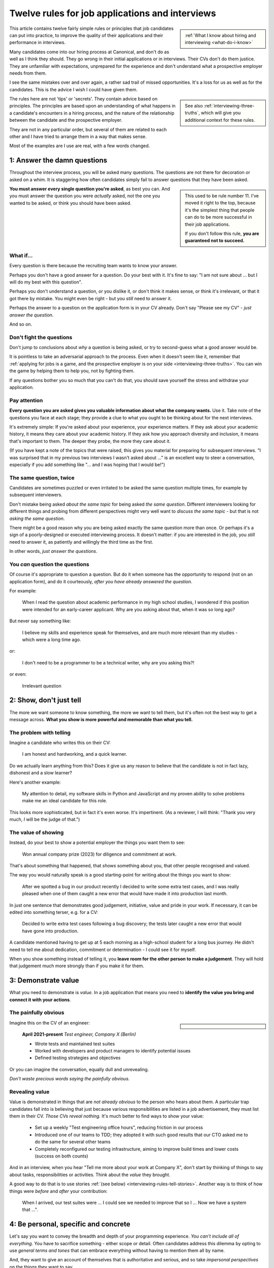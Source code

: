 .. _interviewing-rules:

================================================
Twelve rules for job applications and interviews
================================================

..  sidebar::

    :ref:`What I know about hiring and interviewing <what-do-i-know>`

This article contains twelve fairly simple rules or principles that job candidates can put into practice, to improve the quality of their applications and their performance in interviews.

Many candidates come into our hiring process at Canonical, and don't do as well as I think they should. They go wrong in their initial applications or in interviews. Their CVs don't do them justice. They are unfamiliar with expectations, unprepared for the experience and don't understand what a prospective employer needs from them.

I see the same mistakes over and over again, a rather sad trail of missed opportunities. It's a loss for us as well as for the candidates. This is the advice I wish I could have given them.

..  sidebar::

    See also :ref:`interviewing-three-truths`, which will give you additional context for these rules.

The rules here are not 'tips' or 'secrets'. They contain advice based on principles. The principles are based upon an understanding of what happens in a candidate's encounters in a hiring process, and the nature of the relationship between the candidate and the prospective employer.

They are not in any particular order, but several of them are related to each other and I have tried to arrange them in a way that makes sense.

Most of the examples are I use are real, with a few words changed.


.. _interviewing-rules-answer:

1: Answer the damn questions
=================================

Throughout the interview process, you will be asked many questions. The questions are not there for decoration or asked on a whim. It is staggering how often candidates simply fail to answer questions that they have been asked.

..  sidebar::

    This used to be rule number 11. I've moved it right to the top, because it's the simplest thing that people can do to be more successful in their job applications.

    If you don't follow this rule, **you are guaranteed not to succeed.**

**You must answer every single question you're asked**, as best you can. And you must answer the question you were *actually* asked, not the one you wanted to be asked, or think you should have been asked.


What if...
-----------

Every question is there because the recruiting team wants to know your answer.

Perhaps you don't have a good answer for a question. Do your best with it. It's fine to say: "I am not sure about ... but I will do my best with this question".

Perhaps you don't understand a question, or you dislike it, or don't think it makes sense, or think it's irrelevant, or that it got there by mistake. You might even be right - but you *still* need to answer it.

Perhaps the answer to a question on the application form is in your CV already. Don't say "Please see my CV" - *just answer the question*.

And so on.


Don't fight the questions
-------------------------

Don't jump to conclusions about *why* a question is being asked, or try to second-guess what a good answer would be.

It is pointless to take an adversarial approach to the process. Even when it doesn't seem like it, remember that :ref:`applying for jobs is a game, and the prospective employer is on your side <interviewing-three-truths>`. You can win the game by helping them to help you, not by fighting them.

If any questions bother you so much that you can't do that, you should save yourself the stress and withdraw your application.


Pay attention
---------------

**Every question you are asked gives you valuable information about what the company wants.** Use it. Take note of the questions you face at each stage; they provide a clue to what you ought to be thinking about for the next interviews.

It's extremely simple: If you're asked about your experience, your experience matters. If they ask about your academic history, it means they care about your academic history. If they ask how you approach diversity and inclusion, it means that's important to them. The deeper they probe, the more they care about it.

(If you have kept a note of the topics that were raised, this gives you material for preparing for subsequent interviews. "I was surprised that in my previous two interviews I wasn't asked about ..." is an excellent way to steer a conversation, especially if you add something like "... and I was hoping that I would be!")


The same question, twice
-------------------------

Candidates are sometimes puzzled or even irritated to be asked the same question multiple times, for example by subsequent interviewers.

Don't mistake being asked *about the same topic* for being asked *the same question*. Different interviewers looking for different things and probing from different perspectives might very well want to *discuss the same topic* - but that is not *asking the same question*.

There might be a good reason why you are being asked exactly the same question more than once. Or perhaps it's a sign of a poorly-designed or executed interviewing process. It doesn't matter: if you are interested in the job, you *still* need to answer it, as patiently and willingly the third time as the first.

In other words, *just answer the questions*.


You *can* question the questions
--------------------------------

Of course it's appropriate to question a question. But do it when someone has the opportunity to respond (not on an application form), and do it courteously, *after you have already answered the question*.

For example:

    When I read the question about academic performance in my high school studies, I wondered if this position were intended for an early-career applicant. Why are you asking about that, when it was so long ago?

But never say something like:

    I believe my skills and experience speak for themselves, and are much more relevant than my studies - which were a long time ago.

or:

    I don't need to be a programmer to be a technical writer, why are you asking this?!

or even:

    Irrelevant question


.. _interviewing-rules-show:

2: Show, don't just tell
========================

The more we want someone to know something, the more we want to tell them, but it's often not the best way to get a message across. **What you show is more powerful and memorable than what you tell.**


The problem with telling
------------------------

Imagine a candidate who writes this on their CV:

    I am honest and hardworking, and a quick learner.

Do we actually learn anything from this? Does it give us any reason to believe that the candidate is not in fact lazy, dishonest and a slow learner?

Here's another example:

    My attention to detail, my software skills in Python and JavaScript and my proven ability to solve problems make me an ideal candidate for this role.

This looks more sophisticated, but in fact it's even worse. It's impertinent. (As a reviewer, I will think: "Thank you very much, *I* will be the judge of that.")


The value of showing
--------------------

Instead, do your best to show a potential employer the things you want them to see:

    Won annual company prize (2023) for diligence and commitment at work.

That's about something that happened, that *shows* something about you, that other people recognised and valued.

The way you would naturally speak is a good starting-point for writing about the things you want to show:

    After we spotted a bug in our product recently I decided to write some extra test cases, and I was really pleased when one of them caught a new error that would have made it into production last month.

In just one sentence that demonstrates good judgement, initiative, value and pride in your work. If necessary, it can be edited into something terser, e.g. for a CV:

    Decided to write extra test cases following a bug discovery; the tests later caught a new error that would have gone into production.

A candidate mentioned having to get up at 5 each morning as a high-school student for a long bus journey. He didn't need to tell me about dedication, commitment or determination - I could see it for myself.

When you show something instead of telling it, you **leave room for the other person to make a judgement**. They will hold that judgement much more strongly than if you make it for them.


.. _interviewing-rules-demonstrate-value:

3: Demonstrate value
=========================

What you need to demonstrate is *value*. In a job application that means you need to **identify the value you bring and connect it with your actions**.


The painfully obvious
----------------------

..  sidebar::

    ..  image:: /images/i-wrote-tests.png
        :alt: Don't state the painfully obvious

Imagine this on the CV of an engineer:

    **April 2021-present** *Test engineer, Company X (Berlin)*

    * Wrote tests and maintained test suites
    * Worked with developers and product managers to identify potential issues
    * Defined testing strategies and objectives

Or you can imagine the conversation, equally dull and unrevealing.

*Don't waste precious words saying the painfully obvious.*


Revealing value
---------------

Value is demonstrated in things that are *not already obvious* to the person who hears about them. A particular trap candidates fall into is believing that just because various responsibilities are listed in a job advertisement, they must list them in their CV. *Those CVs reveal nothing.* It's much better to find ways to show your value:

    * Set up a weekly "Test engineering office hours", reducing friction in our process
    * Introduced one of our teams to TDD; they adopted it with such good results that our CTO asked me to do the same for several other teams
    * Completely reconfigured our testing infrastructure, aiming to improve build times and lower costs (success on both counts)

And in an interview, when you hear "Tell me more about your work at Company X", don't start by thinking of things to say about tasks, responsibilities or activities. Think about the *value* they brought.

A good way to do that is to use stories :ref:`(see below) <interviewing-rules-tell-stories>`. Another way is to think of how things were *before* and *after* your contribution:

    When I arrived, our test suites were ... I could see we needed to improve that so I ... Now we have a system that ...".


.. _interviewing-rules-be-personal:

4: Be personal, specific and concrete
==========================================

Let's say you want to convey the breadth and depth of your programming experience. *You can't include all of everything.* You have to sacrifice something - either scope or detail. Often candidates address this dilemma by opting to use *general terms and tones* that can embrace everything without having to mention them all by name.

And, they want to give an account of themselves that is authoritative and serious, and so take *impersonal perspectives* on the things they want to say.

These are both mistakes. It's better to **rely on a personal, specific and concrete approach to get yourself across most effectively**.

Which of these would be better in an application or CV?

    I am most experienced in JavaScript, which I use professionally on a daily basis, but my favourite language is actually Python. Recently I have learned a little Rust.

or:

    | **Programming skills and experience**
    | JavaScript: advanced
    | Python: intermediate
    | Rust: basic

The first frames the skills and experience in the context of the person, and something *real* emerges from the picture. "But my favourite..." introduces depth and interest. A great deal is packed into very few words: only a certain kind of person has a favourite programming language. You can almost guarantee that an interviewer will be intrigued. I would be curious - *about you*: "So: why do you like Python?"

It provides specific detail, like "on a daily basis", that helps understand what it is saying. Its concreteness makes it real, and believable. **I can imagine the person.**

The second example on the other hand looks as though it is saying something objective but is in fact simply empty. I have no idea what *basic*, *advanced* and *intermediate* mean. It is impersonal, vague and generic. The only thing I learn is that the person is most familiar with JavaScript, less familiar with Python and least familiar with Rust. I might need to ask: "what exactly do you mean by 'intermediate'?" - but I would feel more impatient than curious.

And which of these two:

    I used Requests to find the datasheets in our specifications library on the old website, and BeautifulSoup to clean up the data for import into the new system. I considered deploying the app on AWS, but in the end decided it was simpler and quicker to run it locally.

or:

    I am skilled in using Python web tools such as Django and Flask to develop web apps and RESTful APIs. My experience includes using Requests and BeautifulSoup for web scraping. I am adept at deploying apps on platforms like AWS and Heroku, enabling me to build scalable, efficient web solutions.

The second one tries to tell rather than show - but fails even to tell anything very well. "Tools such as", "my experience includes", "platforms like" are intended to evoke a wide range of skills that aren't actually listed, but instead these phrases reduce everything to the same vague, generic level.

A million different Python developers might be able to say exactly the same thing.

The first version on the other hand sticks to a single, actual project, and mentions only the specific tools involved in it. It relates what actually happened. "I considered ... but" turns it into a miniature story, in which a protagonist acted.

Perhaps there's only one person in the entire world of whom this particular story would be true.

It might seem that the author of the first version is at risk of not having their skills noticed - because they aren't mentioned. That's simply not the case at all. It's obvious that someone who has created an app that uses Requests and BeautifulSoup, that they considered deploying on AWS, has a wide range of useful Python and other skills.

We don't even need to worry particularly if this candidate is familiar with Django or Flask already - they have clearly demonstrated their ability to get things done with Python tools.


.. _interviewing-rules-parts-not-wholes:

5: Show the parts, not the whole
========================================

Another way to fight off the urge to show *everything* is to remember that **we don't need to see all of something to know exactly what it is**.

..  sidebar::

    ..  image:: /images/donkey.jpg
        :alt: A donkey behind a fence

If we see the ears of a donkey sticking out from behind a fence, we know perfectly well that the rest of the donkey is there too. It doesn't occur to us to wonder whether the rest of the donkey might be missing.

Far too often a candidate wastes time trying, in effect, to draw the whole donkey, when you only need to show a part. Recruiters and interviewers are not idiots, and you have to trust their ability to understand more than you tell them explicitly.

If you like, point out that you're only going to show a part of a much bigger whole that you are also aware of.

Let's say your interviewer says: "Tell me about your DevOps experience."

You might be tempted to take a deep breath and launch into a long list of different tools, resources, methods, practices, and roles, hoping that you don't forget any of them. You would only be able to present a thin and colourless picture of it all.

Or you could take a more confident approach:

    I think that in DevOps practices are what matter most, so perhaps I can tell you specifically about some practices that I've worked with and that I think were really important. Actually let me start with one practice that I think is more significant than people often think: ...

We can see some of the bigger picture ourselves: this candidate thinks in terms of practices as well as tools. They have the confidence to own some opinions about them. They take a critical stance, and are confident enough to say why they think common opinion is mistaken. And we can see all of that *even before the candidate has said anything specific at all*.

By the time the candidate has finished their discussion of DevOps practices, the interviewer will clearly understand that the candidate is also familiar with many aspects of DevOps that they haven't even mentioned.

It doesn't very much matter what exactly the candidate decides to discuss. Just being able to discuss *some aspect* in depth and concrete detail makes it obvious that their grasp of it is much bigger.


.. _interviewing-rules-perspectives:

6: Use perspectives
=====================================

Deliberately placing limits on what you discuss is always effective. Another way to do this is to pay attention to the *scope* of your own approach - **choose and use perspectives consciously and deliberately.**

Suppose you're invited to say what you think is significant about open-source software. Topics like this are risky, because they are so open-ended - one could write a book on the subject. They can lead you to respond in unfocused, unmemorable ways. You can avoid this risk by opting to consider the question *from some particular perspective*, closing down the open-endedness.

In this case you could decide to answer from the perspective of *you as an individual*; of *the people around you*; of *your wider society*; of *the whole world*.

..  image:: /images/perspectives.png
    :alt: Four perspectives: you, the people around you, your society, the world

For example:

    For me, personally, open-source software has meant ...

Or:

    I think the social implications of open-source software ...

It doesn't matter *which* perspective you choose, because each one is as valuable as the others. What matters is that you are aware of the choice and make it deliberately.

*Naming a chosen perspective* makes it clear that you're doing this deliberately. It's also a reminder to yourself, helping you neatly round off what you have to say, keeping it within limits that you chose.

*Listen for the perspectives that your interviewers use in their questions*, and respond appropriately. If I ask "What does open-source software mean to you personally?" and I get an answer that focuses on its global impact, my first thought is that this person probably doesn't actually have any personal engagement with it.


.. _interviewing-rules-tell-stories:

7: Tell stories
=====================

One of the things that human beings do best is to :ref:`make wholes out of parts <interviewing-rules-parts-not-wholes>`. Another is to **make sense of things through stories**.

..  sidebar::

    The article :ref:`interviews-stories` has much more about how to use stories effectively.

Stories have meaning. They resonate with us and we remember them. Often the best way to convey a message is via a story. If you tell me a story about something you did, I will learn and understand more about you than I would from any self-description of your character.


Opportunities
-------------

Look out for opportunities. Sometimes you'll get an explicit offer to tell a story ("Describe a time when ..."). Other times it's up to you recognise a good opportunity, for example in a question like "Where do you think your strengths lie?" or "Would you say you are a strong manager/good team player/independent worker?"

You might be tempted to say "Yes, I think I am a strong manager because ...", and then list all the things you do, the values you hold, the practices you follow that you think make you fit that description.

Instead, it's much more effective to say "Yes, and let me give you an example" and then tell your story.


Be prepared
-----------

Stories need work, so that they can be told in compact, clear ways. You might have the perfect story in your life as an answer to a question, but unless you have already thought about how you will *relate* that story, you're not going to do the best job of it. You can ruin a perfectly good story with a rambling, unfocused delivery.

Think up a series of stories, that help show what you want to say. Think carefully about how they work. And rehearse them to yourself, so that they are readily available to you when you need them.


.. _interviewing-rules-be-proud:

8: Be proud
================

Your interviewers need to see your motivations and values. As usual, you can show these much more powerfully than you can say them. If you can **express genuine pride**, you offer the interviewer one of the most engaging, warm, rewarding and positive encounters they can have. It's a window into your heart.

Unfortunately, many of us have grown up in social, educational or work cultures that disvalue *pride*. We are not encouraged to be proud. Sometimes, pride is treated like a kind of vice, aligned with boastfulness or even arrogance, an unpleasant trait - the opposite of humility.

This is not what pride is. To be proud is to hold and share a value, and stand up alongside it, willing to be measured. To be proud is to be honest, vulnerable and courageous. That's especially so when you're proud about what you have done or how you are - because you're taking the risk of having it denied, or dismissed, or mocked.

The courage it takes to be vulnerable is behind another mistaken attitude to pride. It's easier and safer to maintain an ironic distance from values and achievements than to embrace them. So, sometimes people don't allow themselves to be proud - they behave as if they were too cool to be proud, even if what is happening is actually more complicated than that.

Don't fall into either of these traps when you think about pride. Own your pride. Allow yourself to be proud of your achievements and values. **Get used to expressing pride in them.** Find stories, and concrete, personal examples that demonstrate them.


Invitations
-----------

Be alert for invitations to express pride. A question about (for example) your academic achievements is partly about the plain facts of your academic record, but it's also about how you relate to it. Your pride about a particular academic achievement says a lot to an interviewer.

If the invitation is explicit ("What are you proud of in your studies?") you really must answer answer that question. Sometimes it's not explicit ("How did you do in your studies?") but even then you need to see this as an invitation and opportunity to share what what you're proud about.


Useless self-deprecation
------------------------------

An interviewer refers to a project you were involved in and says: "That's impressive, it looks like it took some fairly sophisticated Python skills to deliver successfully".

**Do not reply**: "Oh no, actually I'm really not ..." and try to wave away the admiration (even if your first thought is of all the mistakes, dead-ends and bungled implementations that you came up with along the way, and the numerous people who helped dig you out of your own holes).

Self-deprecation is not humility. It's false and distancing, a deflection from scrutiny of yourself.

Candidates sometimes say self-deprecating things because they're rattled by an interviewer's praise or admiration. Perhaps they worry that they're accepting something they don't really deserve, but *whatever* the reason, it doesn't make them look more honest and humble. It makes them look evasive and dubious, as if their other apparent praiseworthy attributes might also not be what they seem.


Embrace pride and praise
-------------------------

Embrace pride in what you have done, and other people's praise of your achievements.

Acknowledge both the pride and praise: "Thank you". Allow yourself to own them: "To be honest, it means a lot to me that other people value that." Or: "Yes, I am really proud of the results". Then you can add the other things you want to say: "... and I am proud of the fact that I delivered them despite not being an especially strong Python programmer, and I had to learn a lot while working on it".


The other side of pride
------------------------

The other side of pride is to be frank about the things you are not proud of. We all have some complications in our stories.

Sometimes, your best answer might have to be something like: "To be honest, when I look back I am not proud of my attitude and attainments in school, but I am proud of how I turned things around afterwards".

The important thing is to describe it with honesty and to own your mistakes just as firmly as you own your pride.


.. _interviewing-rules-admit-vulnerability:

9: Admit vulnerability
===========================

An interview is often a high-stress situation. The pressure is on *you*. Perhaps you're not an experienced interviewee, or don't know what to expect, or you're one of those people who always comes up with the answer they wanted to give five minutes too late.

Whatever form it takes, candidates almost invariably try to hide their vulnerability. It's a mistake; **if you feel vulnerable in an interview, acknowledge and admit it**.


Name it
--------

The first thing to do is to recognise and name what is going on to *yourself* ("I am feeling really nervous"). Then, say it out loud, and name it to your interviewer: "I am sorry, I am not used to being in interviews like this and I feel really nervous". It is *absolutely fine* to do this.

When you are feeling flustered and realise that you are struggling, naming it has multiple effects. First, it puts *your* label on it, which is much safer than having someone else name it for you ("This person just talks gibberish!"). Now *you* own it.

Second, labelling negative things immediately makes them easier to see and deal with; as soon as you have said it you will probably feel calmer.

Third, your interviewer, who is also a human being, will almost certainly understand and empathise with you. Don't be surprised if the interviewer says sympathetically: "I know exactly how you feel" Or even, after a pause "Actually, this is my first interview on my own and I was feeling a bit nervous too!"

And remember, :ref:`your interviewer positively wants you to do well <interviewing-rules-on-your-side>`.


Be frank
--------

You might be taken aback by an unexpected question, technical, professional or otherwise. Name your surprise frankly, and do your best with it:

    I wasn't expecting to be asked that! But I will try to answer it as best as I can: ...

\

    I haven't done that in Go, but I have in Python, and I will do my best to describe the general approach I would take.

\

    I am not sure - I'll say what I think about this but please tell me if I am on the right track or not.

As well as being honest and open, responses like this show a willingness to engage and find the right way forward. In the workplace, you're going to have any number of conversations where you don't fully understand what someone says, or you're not familiar with a technical topic, or have to deal with something unexpected.

How you respond now shows an interviewer how you will respond if you become a colleague.


Do not invent
-------------

**The worst thing you can do is try to an invent an answer when you don't have one.** It never succeeds in hiding the gaps, and it always makes you look bad. At least if you take one of the approaches above, an interviewer can explain better, or connect the discussion to something you *do* understand. You have given them a chance to help you.

There is hardly anything more excruciating for an interviewer than to listen to someone who is making things up, talking vaguely about things they don't really know. It's generic, unspecific and boring. The interviewer has the sensation of talking with someone who is trying to blow smoke into their eyes to obscure the gaps.


.. _interviewing-rules-confront-weaknesses:

10: Confront weaknesses
=======================

Every candidate has some weaknesses, and every interviewer knows that. The difference is that some candidates confront their own weaknesses in much better ways than others. **When you're asked about weaknesses, you need to have clear answers that show you have thought about them.** It's an opportunity to demonstrate self-awareness and a constructive approach to self-development.

Consider:

    I realised I had a problem with xxx. I discussed it with my manager, who suggested an effective strategy: ... That really helped, and since then ... I know I still have to work on it, but to be honest I am quite proud of the way I dealt with it.

\

    I have to deal with yyy quite often, and I want to be able to do it better than I've succeeded in doing so far. I recently signed up for a training course, which has already helped. I also read *<book>*, which was recommended to me. I think the next step is for me to ...

\

    I found that I was struggling with zzz. I asked a more experienced colleague for advice. She told me (to my surprise) that she had had exactly the same problems, and we came up with a plan that really helped. What was even more surprising was that other colleagues revealed that they also found it hard, and so some of us have been working on it together - it has helped other people too.

These are all excellent examples of **confronting weakness directly**.

Just as when it comes to feeling vulnerable in an interview situation, when you discuss a weakness, *identify the problem before someone else gets to name it for you*. Be factual, and show your understanding of its implications. Above all, you need to show how you addressed - or are addressing - it.

It's very unimpressive when a candidate who is invited to discuss weaknesses deflects or avoids the discussion, or it's clear that they have never even thought about it. Either way, it doesn't just make the candidate seem unbelievable, it also makes the interviewer wonder what else they might be hiding, or why they lack the self-reflection to have thought about these things.


Really serious weakness
-----------------------

If you have you an on-going, unaddressed problem ("I've always had a problem with time-management") you actually have two weaknesses. One is the problem itself. The other is that you have failed to do anything about it, and probably that is the more serious weakness.

It's likely that an effective hiring process is going to discover it, whatever you say about it.


.. _interviewing-rules-research:

11: Do your research
====================================

A prospective employer doesn't necessarily expect candidates to be bursting with enthusiasm for a particular role or for the company. You *hope* that this is going to be the right one for you, and the interview process helps you discover that. But you are expected to be fully engaged and demonstrably serious. **Do your research, and use it; talk and ask about what you have learned.**

Learn about the **organisation**, its history and its business model, and key people in it. Learn about its products; you need to be able to name them and say what they do, and ask intelligent questions about them. Look at, and form opinions of, the things that the company makes that are connected to this role.

Do your research on the **work**. I am regularly astounded to read in interviewers' scorecards for technical author roles that the candidate *has not looked at any of our documentation*. What sort of curiosity does that demonstrate?

On the other hand, it's always a positive sign when one of those candidate says something like "I read some of the documentation for xxx, and noticed yyy", and wants to have a conversation about it. It doesn't just show curiosity and interest, it also demonstrates their ability to discuss work.

Look up your **interviewers**. How long have they been at the organisation, and where were they before? What products and projects are they involved in? What professional topics do they write or speak about?

You can ask them about such things, and it's fine to do it as directly as you like. "What is it like to work at Company X after working at Company Y?" or "I noticed that you also wrote about <problem x> in <technology y>".


Awkward topics
--------------

You are bound to discover some negative opinions about the organisation, its policies, its products or something else. Perhaps you will learn something that raises your eyebrows during the hiring process. Sometimes candidates studiously avoid potentially awkward topics, even while being worried about them, for fear that asking difficult questions might jeopardise their success.

This is a mistake. Firstly, it's very unlikely that asking a difficult question will count against you, as long as it is done in a respectful and appropriate way. "I read that ... - can you comment on that?" should not be an unwelcome question, even if what you are asking about is a criticism or a negative review. Ask those questions in open, straightforward, unembarrassed ways.

And if it turns out that asking a question like that counts against you, then you had a lucky escape, because you do not want to work at an organisation where it's not safe to ask questions.


.. _interviewing-rules-be-human:

12: Be a human being
====================

Many of the rules above are about ways for you to be your true self. Lately, new AI tools based on Large Language Models are distorting the way candidates approach job applications. Resist them - throughout the application process, **be a human and don't let an AI tool stand in for you**.


Inauthentic CVs
---------------

There are numerous popular websites that purport to help improve your chances as a job applicant by optimising your CV. Amongst other things, these sites offer CV templates. A very common format that I see a lot comes from `a template provided by ResumeWorded <https://docs.google.com/document/d/1SZUWADBFotxsfm0djiA0WIpaKzel3PkdD04gkradrOQ/edit>`_.

In fact, it's not a bad layout. However, the kind of content and the style of writing that they recommend to use in it are stereotypical and inauthentic:

    * Spearheaded project work and process improvements, enhancing overall service quality by 10%
    * Drove redevelopment of internal tracking systems, improving efficiency in account management by 15%
    * Refined product documentation review process, increasing satisfaction scores by 18%

Don't ever make things up. Over-quantified impact claims like this ring completely false. They are not real or believable. According to ResumeWorded:

    Action verbs are important on your resume are vital [sic]. They evoke strong imagery to your reader, [...] by using words such as "spearheaded", "managed" and "drove".

It's correct that :ref:`you should say what you did and why it mattered, and not just list responsibilities <interviewing-rules-demonstrate-value>`, but the advice above and their examples are dreadful. **It makes the candidate look like a liar.**

No normal person uses language in their speech this way; don't use it in your CV, unless you also want to sound weird.

Some of these sites provide a service that will ingest your CV and a job description, and rewrite the former  (perhaps more accurately, manufacture a fake version of it) so that it best matches the latter. Or, they offer hundreds of bullet points for you to copy and paste into your CV.

These CVs are not just bad, but *inauthentic*, and the practices encouraged by such websites are dishonest.

LLMs such as ChatGPT or Gemini can also offer to help improve or write (or invent) CVs, with results and advice that are just as unsatisfactory.

These applications will be rejected on sight in any application process that values authenticity.


ChatGPT and friends
-------------------

LLM language and patterns appear in CVs, and also on application forms, written interviews and even in applicants' conversation. (I have even encountered a candidate trying to use an LLM to come up with answers in real-time during an interview, with predictable results.)

I hire technical authors for software documentation roles. The application form asks candidates to say what they enjoy about technical communication and writing.

When a person describes their enjoyment of something, their eyes light up with pleasure. We look for the same kind of response in candidates' writing. When it's real, they *want* to tell you about it. It comes from the heart, and everyone seems to have their own different, personal way of putting it.

Unfortunately, many candidates refer this question - which is about *themselves* - to their favourite LLM. Their answers use patterns of words and stereotypical formulations that are instantly recognisable. The language is impersonal and *dead* (or sometimes, animated by a completely false enthusiasm, which is even worse).

That's just one example. We see this happening over and over again, across dozens of different roles, and all kinds of questions. The problem is not just that LLM-generated material is generic and weak, it's also often simply just *wrong*. For any given topic, an LLM will tend to regurgitate a kind of a lowest-common-denominator conventional wisdom that looks plausible, but misses what is actually at stake.

These are not successful applications.


Being yourself and standing out
-------------------------------

..  sidebar::

    ..  image:: /images/chatbot.png
        :alt: 'I would like to demonstrate my depth of insight by pasting in some words I copied from a chatbot'

Successful candidates stand out. Candidates who use AI tools are sometimes barely distinguishable from one another. We repeatedly warn candidates against using AI tools in their applications, but many still fall into the trap.

Confident, experienced candidates who believe in themselves are not tempted to turn to AI tools. It's the ones who are less sure of themselves who do, hoping for a little extra help

If you don't believe in yourself, you can hardly expect anyone else to believe in you.

The people who read applicants' CVs may encounter hundreds of them that exhibit AI traits. I see CVs over and over again that contain *literally the same phrases, expressions and claims*.

It is creepy to see the same language appearing in applications from people across a range of backgrounds and regions of the world, and disturbing to see individual personality and cultural difference effaced by crude AI tools.

Only a human being will get the job you apply for, so be a human being.

----------

Good luck.
